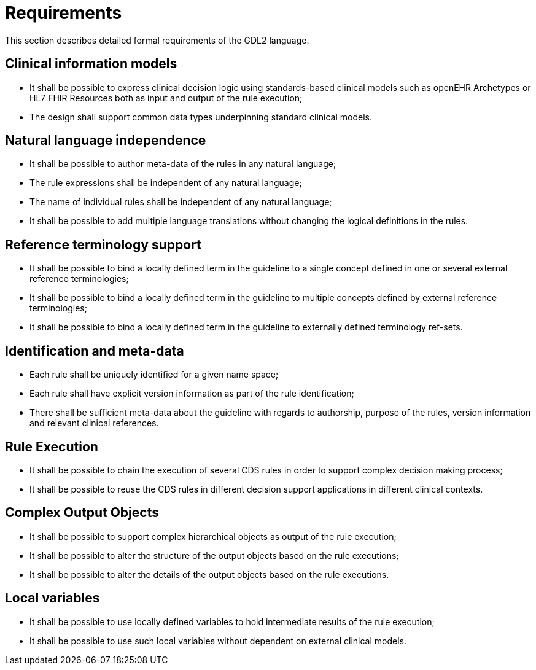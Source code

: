 = Requirements

This section describes detailed formal requirements of the GDL2 language.

== Clinical information models

* It shall be possible to express clinical decision logic using standards-based clinical models such as openEHR Archetypes or HL7 FHIR Resources both as input and output of the rule execution;
* The design shall support common data types underpinning standard clinical models.

== Natural language independence

* It shall be possible to author meta-data of the rules in any natural language;
* The rule expressions shall be independent of any natural language;
* The name of individual rules shall be independent of any natural language;
* It shall be possible to add multiple language translations without changing the logical definitions in the rules.

== Reference terminology support

* It shall be possible to bind a locally defined term in the guideline to a single concept defined in one or several external reference terminologies;
* It shall be possible to bind a locally defined term in the guideline to multiple concepts defined by external reference terminologies;
* It shall be possible to bind a locally defined term in the guideline to externally defined terminology ref-sets.

== Identification and meta-data

* Each rule shall be uniquely identified for a given name space;
* Each rule shall have explicit version information as part of the rule identification;
* There shall be sufficient meta-data about the guideline with regards to authorship, purpose of the rules, version information and relevant clinical references.

== Rule Execution

* It shall be possible to chain the execution of several CDS rules in order to support complex decision making process;
* It shall be possible to reuse the CDS rules in different decision support applications in different clinical contexts.

== Complex Output Objects

* It shall be possible to support complex hierarchical objects as output of the rule execution;
* It shall be possible to alter the structure of the output objects based on the rule executions;
* It shall be possible to alter the details of the output objects based on the rule executions.

== Local variables

* It shall be possible to use locally defined variables to hold intermediate results of the rule execution;
* It shall be possible to use such local variables without dependent on external clinical models.

